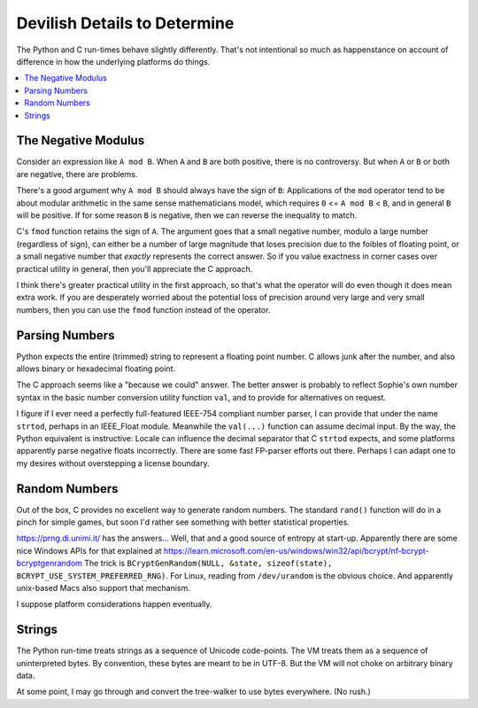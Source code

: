 Devilish Details to Determine
==============================

The Python and C run-times behave slightly differently.
That's not intentional so much as happenstance on account of
difference in how the underlying platforms do things.

.. contents::
    :local:
    :depth: 2


The Negative Modulus
----------------------

Consider an expression like ``A mod B``.
When ``A`` and ``B`` are both positive, there is no controversy.
But when ``A`` or ``B`` or both are negative, there are problems.

There's a good argument why ``A mod B`` should always have the sign of ``B``:
Applications of the ``mod`` operator tend to be about modular arithmetic in the
same sense mathematicians model, which requires ``0`` <= ``A mod B`` < ``B``,
and in general ``B`` will be positive.
If for some reason ``B`` is negative, then we can reverse the inequality to match.

C's ``fmod`` function retains the sign of ``A``.
The argument goes that a small negative number, modulo a large number (regardless of sign),
can either be a number of large magnitude that loses precision due to the foibles of floating point,
or a small negative number that *exactly* represents the correct answer.
So if you value exactness in corner cases over practical utility in general,
then you'll appreciate the C approach.

I think there's greater practical utility in the first approach,
so that's what the operator will do even though it does mean extra work.
If you are desperately worried about the potential loss of precision
around very large and very small numbers,
then you can use the ``fmod`` function instead of the operator.

Parsing Numbers
----------------

Python expects the entire (trimmed) string to represent a floating point number.
C allows junk after the number, and also allows binary or hexadecimal floating point.

The C approach seems like a "because we could" answer.
The better answer is probably to reflect Sophie's own number
syntax in the basic number conversion utility function ``val``,
and to provide for alternatives on request.

I figure if I ever need a perfectly full-featured IEEE-754 compliant number parser,
I can provide that under the name ``strtod``, perhaps in an IEEE_Float module.
Meanwhile the ``val(...)`` function can assume decimal input.
By the way, the Python equivalent is instructive: Locale can influence the
decimal separator that C ``strtod`` expects, and some platforms apparently
parse negative floats incorrectly. There are some fast FP-parser efforts out there.
Perhaps I can adapt one to my desires without overstepping a license boundary.

Random Numbers
---------------

Out of the box, C provides no excellent way to generate random numbers.
The standard ``rand()`` function will do in a pinch for simple games,
but soon I'd rather see something with better statistical properties.

https://prng.di.unimi.it/ has the answers...
Well, that and a good source of entropy at start-up.
Apparently there are some nice Windows APIs for that explained at
https://learn.microsoft.com/en-us/windows/win32/api/bcrypt/nf-bcrypt-bcryptgenrandom
The trick is ``BCryptGenRandom(NULL, &state, sizeof(state), BCRYPT_USE_SYSTEM_PREFERRED_RNG)``.
For Linux, reading from ``/dev/urandom`` is the obvious choice.
And apparently unix-based Macs also support that mechanism.

I suppose platform considerations happen eventually.

Strings
--------

The Python run-time treats strings as a sequence of Unicode code-points.
The VM treats them as a sequence of uninterpreted bytes.
By convention, these bytes are meant to be in UTF-8.
But the VM will not choke on arbitrary binary data.

At some point, I may go through and convert the tree-walker to use bytes everywhere.
(No rush.)
